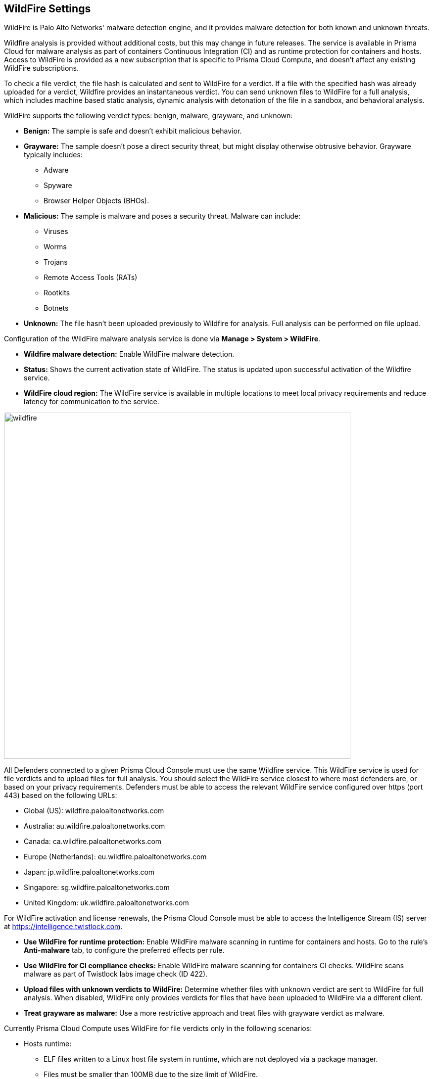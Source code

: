 == WildFire Settings

WildFire is Palo Alto Networks' malware detection engine, and it provides malware detection for both known and unknown threats.

Wildfire analysis is provided without additional costs, but this may change in future releases.
The service is available in Prisma Cloud for malware analysis as part of containers Continuous Integration (CI) and as runtime protection for containers and hosts.
Access to WildFire is provided as a new subscription that is specific to Prisma Cloud Compute, and doesn't affect any existing WildFire subscriptions.

To check a file verdict, the file hash is calculated and sent to WildFire for a verdict.
If a file with the specified hash was already uploaded for a verdict, Wildfire provides an instantaneous verdict.
You can send unknown files to WildFire for a full analysis, which includes machine based static analysis, dynamic analysis with detonation of the file in a sandbox, and behavioral analysis.

WildFire supports the following verdict types: benign, malware, grayware, and unknown:

* *Benign:* The sample is safe and doesn't exhibit malicious behavior.

* *Grayware:* The sample doesn't pose a direct security threat, but might display otherwise obtrusive behavior. Grayware typically includes:
** Adware
** Spyware
** Browser Helper Objects (BHOs).

* *Malicious:* The sample is malware and poses a security threat. Malware can include:
** Viruses
** Worms
** Trojans
** Remote Access Tools (RATs)
** Rootkits
** Botnets

* *Unknown:* The file hasn't been uploaded previously to Wildfire for analysis.
Full analysis can be performed on file upload.

Configuration of the WildFire malware analysis service is done via *Manage > System > WildFire*.

* *Wildfire malware detection:* Enable WildFire malware detection.

* *Status:* Shows the current activation state of WildFire. The status is updated upon successful activation of the Wildfire service.

* *WildFire cloud region:* The WildFire service is available in multiple locations to meet local privacy requirements and reduce latency for communication to the service.

image::wildfire.png[width=700]

All Defenders connected to a given Prisma Cloud Console must use the same Wildfire service.
This WildFire service is used for file verdicts and to upload files for full analysis.
You should select the WildFire service closest to where most defenders are, or based on your privacy requirements.
Defenders must be able to access the relevant WildFire service configured over https (port 443) based on the following URLs:

* Global (US): wildfire.paloaltonetworks.com
* Australia: au.wildfire.paloaltonetworks.com
* Canada: ca.wildfire.paloaltonetworks.com
* Europe (Netherlands): eu.wildfire.paloaltonetworks.com
* Japan: jp.wildfire.paloaltonetworks.com
* Singapore: sg.wildfire.paloaltonetworks.com
* United Kingdom: uk.wildfire.paloaltonetworks.com

For WildFire activation and license renewals, the Prisma Cloud Console must be able to access the Intelligence Stream (IS) server at https://intelligence.twistlock.com.

* *Use WildFire for runtime protection:* Enable WildFire malware scanning in runtime for containers and hosts.
Go to the rule's *Anti-malware* tab, to configure the preferred effects per rule.

* *Use WildFire for CI compliance checks:* Enable WildFire malware scanning for containers CI checks.
WildFire scans malware as part of Twistlock labs image check (ID 422).

* *Upload files with unknown verdicts to WildFire:* Determine whether files with unknown verdict are sent to WildFire for full analysis.
When disabled, WildFire only provides verdicts for files that have been uploaded to WildFire via a different client.

* *Treat grayware as malware:* Use a more restrictive approach and treat files with grayware verdict as malware.

Currently Prisma Cloud Compute uses WildFire for file verdicts only in the following scenarios:

* Hosts runtime: 

** ELF files written to a Linux host file system in runtime, which are not deployed via a package manager.
** Files must be smaller than 100MB due to the size limit of WildFire.

* Container runtime and CI:
** ELF files written to a Linux container file system in runtime. Malware analysis not supported for other file types.
+
During CI scanning, WildFire analyses only executable files that were not written as part of a package installation.
** WildFire doesn't scan shared objects.
** File must be smaller than 100MB due to the size limit of WildFire.

[NOTE]
====
* You can submit up to 5000 files per day, and get up to 50,000 verdicts on your submissions to the WildFire service.
* Wildfire is supported on Linux only.
+
*Windows containers and hosts aren't currently supported.*
====
